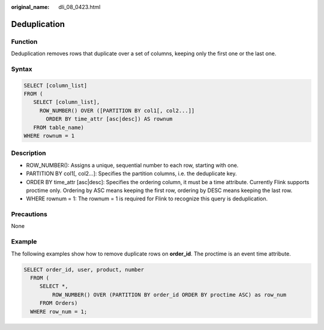 :original_name: dli_08_0423.html

.. _dli_08_0423:

Deduplication
=============

Function
--------

Deduplication removes rows that duplicate over a set of columns, keeping only the first one or the last one.

Syntax
------

.. code-block::

   SELECT [column_list]
   FROM (
      SELECT [column_list],
        ROW_NUMBER() OVER ([PARTITION BY col1[, col2...]]
          ORDER BY time_attr [asc|desc]) AS rownum
      FROM table_name)
   WHERE rownum = 1

Description
-----------

-  ROW_NUMBER(): Assigns a unique, sequential number to each row, starting with one.
-  PARTITION BY col1[, col2...]: Specifies the partition columns, i.e. the deduplicate key.
-  ORDER BY time_attr [asc|desc]: Specifies the ordering column, it must be a time attribute. Currently Flink supports proctime only. Ordering by ASC means keeping the first row, ordering by DESC means keeping the last row.
-  WHERE rownum = 1: The rownum = 1 is required for Flink to recognize this query is deduplication.

Precautions
-----------

None

Example
-------

The following examples show how to remove duplicate rows on **order_id**. The proctime is an event time attribute.

.. code-block::

   SELECT order_id, user, product, number
     FROM (
        SELECT *,
            ROW_NUMBER() OVER (PARTITION BY order_id ORDER BY proctime ASC) as row_num
        FROM Orders)
     WHERE row_num = 1;
